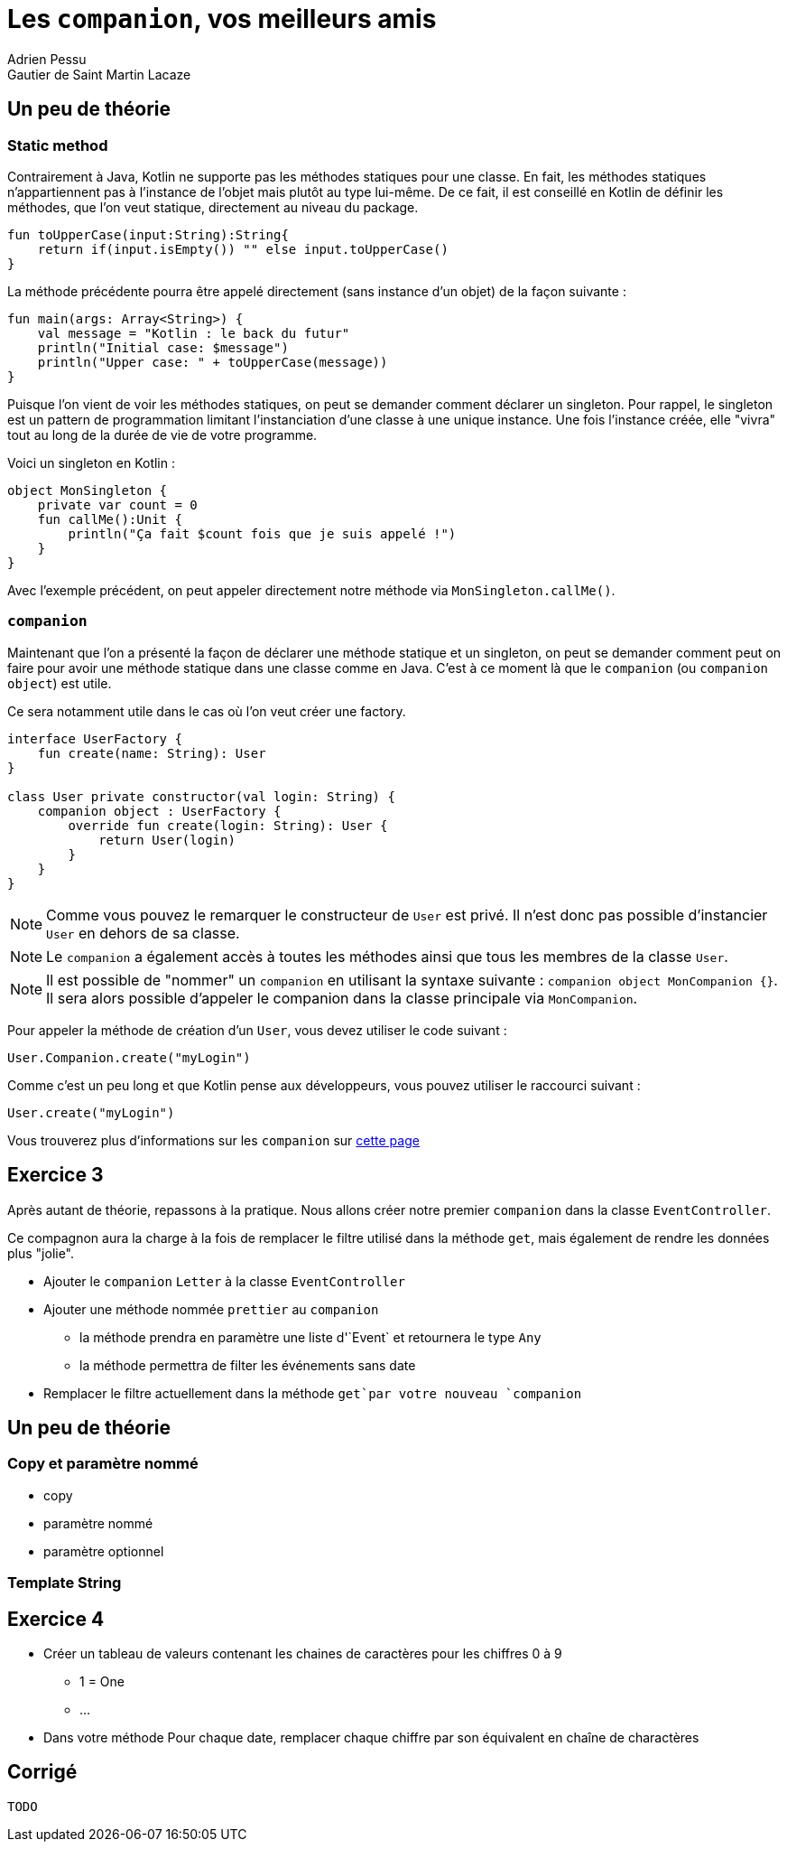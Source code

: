 = Les `companion`, vos meilleurs amis
Adrien Pessu
Gautier de Saint Martin Lacaze
ifndef::imagesdir[:imagesdir: ../images]
ifndef::sourcedir[:sourcedir: ../../main/kotlin]


== Un peu de théorie

=== Static method

Contrairement à Java, Kotlin ne supporte pas les méthodes statiques pour une classe.
En fait, les méthodes statiques n'appartiennent pas à l'instance de l'objet mais plutôt au type lui-même.
De ce fait, il est conseillé en Kotlin de définir les méthodes, que l'on veut statique, directement au niveau du package.

[source, kotlin]
----
fun toUpperCase(input:String):String{
    return if(input.isEmpty()) "" else input.toUpperCase()
}
----

La méthode précédente pourra être appelé directement (sans instance d'un objet) de la façon suivante :

[source, kotlin]
----
fun main(args: Array<String>) {
    val message = "Kotlin : le back du futur"
    println("Initial case: $message")
    println("Upper case: " + toUpperCase(message))
}
----

Puisque l'on vient de voir les méthodes statiques, on peut se demander comment déclarer un singleton.
Pour rappel, le singleton est un pattern de programmation limitant l'instanciation d'une classe à une unique instance.
Une fois l'instance créée, elle "vivra" tout au long de la durée de vie de votre programme.

Voici un singleton en Kotlin :

[source, kotlin]
----
object MonSingleton {
    private var count = 0
    fun callMe():Unit {
        println("Ça fait $count fois que je suis appelé !")
    }
}
----

Avec l'exemple précédent, on peut appeler directement notre méthode via `MonSingleton.callMe()`.

=== `companion`

Maintenant que l'on a présenté la façon de déclarer une méthode statique et un singleton, on peut se demander comment peut on faire pour avoir une méthode statique dans une classe comme en Java.
C'est à ce moment là que le `companion` (ou `companion object`) est utile.

Ce sera notamment utile dans le cas où l'on veut créer une factory.

[source, kotlin]
----
interface UserFactory {
    fun create(name: String): User
}

class User private constructor(val login: String) {
    companion object : UserFactory {
        override fun create(login: String): User {
            return User(login)
        }
    }
}
----

NOTE: Comme vous pouvez le remarquer le constructeur de `User` est privé.
Il n'est donc pas possible d'instancier `User` en dehors de sa classe.

NOTE: Le `companion` a également accès à toutes les méthodes ainsi que tous les membres de la classe `User`.

NOTE: Il est possible de "nommer" un `companion` en utilisant la syntaxe suivante : `companion object MonCompanion {}`.
Il sera alors possible d'appeler le companion dans la classe principale via `MonCompanion`.

Pour appeler la méthode de création d'un `User`, vous devez utiliser le code suivant :

[source, kotlin]
----
User.Companion.create("myLogin")
----

Comme c'est un peu long et que Kotlin pense aux développeurs, vous pouvez utiliser le raccourci suivant :

[source, kotlin]
----
User.create("myLogin")
----

Vous trouverez plus d'informations sur les `companion` sur https://kotlinlang.org/docs/reference/object-declarations.html#companion-objects[cette page]

== Exercice 3

Après autant de théorie, repassons à la pratique.
Nous allons créer notre premier `companion` dans la classe `EventController`.

Ce compagnon aura la charge à la fois de remplacer le filtre utilisé dans la méthode `get`, mais également de rendre les données plus "jolie".

* Ajouter le `companion` `Letter` à la classe `EventController`
* Ajouter une méthode nommée `prettier` au `companion`
** la méthode prendra en paramètre une liste d'`Event` et retournera le type `Any`
** la méthode permettra de filter les événements sans date
* Remplacer le filtre actuellement dans la méthode `get`par votre nouveau `companion`


== Un peu de théorie

=== Copy et paramètre nommé

* copy
* paramètre nommé
* paramètre optionnel

=== Template String



== Exercice 4


* Créer un tableau de valeurs contenant les chaines de caractères pour les chiffres 0 à 9
** 1 = One
** ...
* Dans votre méthode Pour chaque date, remplacer chaque chiffre par son équivalent en chaîne de charactères


== Corrigé

----
TODO
----

